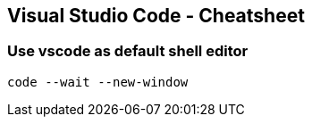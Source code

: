 == Visual Studio Code - Cheatsheet

=== Use vscode as default shell editor

----
code --wait --new-window
----